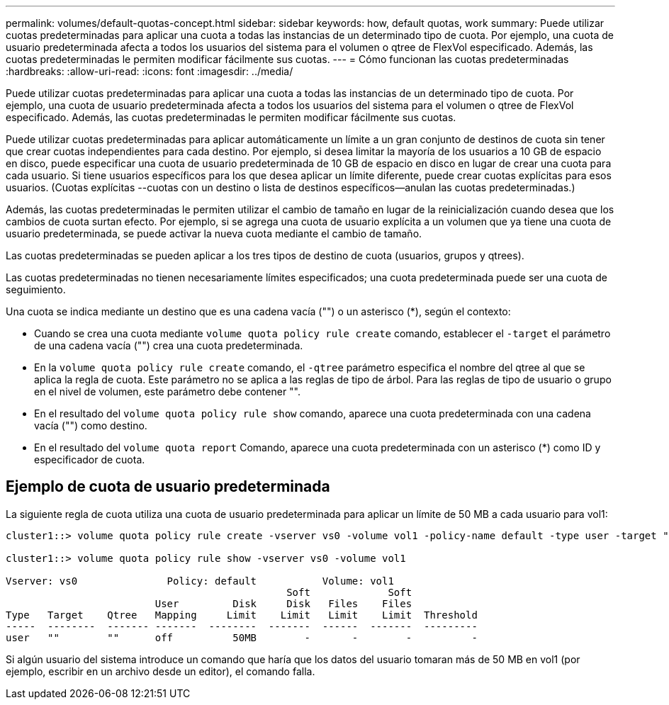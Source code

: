 ---
permalink: volumes/default-quotas-concept.html 
sidebar: sidebar 
keywords: how, default quotas, work 
summary: Puede utilizar cuotas predeterminadas para aplicar una cuota a todas las instancias de un determinado tipo de cuota. Por ejemplo, una cuota de usuario predeterminada afecta a todos los usuarios del sistema para el volumen o qtree de FlexVol especificado. Además, las cuotas predeterminadas le permiten modificar fácilmente sus cuotas. 
---
= Cómo funcionan las cuotas predeterminadas
:hardbreaks:
:allow-uri-read: 
:icons: font
:imagesdir: ../media/


[role="lead"]
Puede utilizar cuotas predeterminadas para aplicar una cuota a todas las instancias de un determinado tipo de cuota. Por ejemplo, una cuota de usuario predeterminada afecta a todos los usuarios del sistema para el volumen o qtree de FlexVol especificado. Además, las cuotas predeterminadas le permiten modificar fácilmente sus cuotas.

Puede utilizar cuotas predeterminadas para aplicar automáticamente un límite a un gran conjunto de destinos de cuota sin tener que crear cuotas independientes para cada destino. Por ejemplo, si desea limitar la mayoría de los usuarios a 10 GB de espacio en disco, puede especificar una cuota de usuario predeterminada de 10 GB de espacio en disco en lugar de crear una cuota para cada usuario. Si tiene usuarios específicos para los que desea aplicar un límite diferente, puede crear cuotas explícitas para esos usuarios. (Cuotas explícitas --cuotas con un destino o lista de destinos específicos--anulan las cuotas predeterminadas.)

Además, las cuotas predeterminadas le permiten utilizar el cambio de tamaño en lugar de la reinicialización cuando desea que los cambios de cuota surtan efecto. Por ejemplo, si se agrega una cuota de usuario explícita a un volumen que ya tiene una cuota de usuario predeterminada, se puede activar la nueva cuota mediante el cambio de tamaño.

Las cuotas predeterminadas se pueden aplicar a los tres tipos de destino de cuota (usuarios, grupos y qtrees).

Las cuotas predeterminadas no tienen necesariamente límites especificados; una cuota predeterminada puede ser una cuota de seguimiento.

Una cuota se indica mediante un destino que es una cadena vacía ("") o un asterisco (*), según el contexto:

* Cuando se crea una cuota mediante `volume quota policy rule create` comando, establecer el `-target` el parámetro de una cadena vacía ("") crea una cuota predeterminada.
* En la `volume quota policy rule create` comando, el `-qtree` parámetro especifica el nombre del qtree al que se aplica la regla de cuota. Este parámetro no se aplica a las reglas de tipo de árbol. Para las reglas de tipo de usuario o grupo en el nivel de volumen, este parámetro debe contener "".
* En el resultado del `volume quota policy rule show` comando, aparece una cuota predeterminada con una cadena vacía ("") como destino.
* En el resultado del `volume quota report` Comando, aparece una cuota predeterminada con un asterisco (*) como ID y especificador de cuota.




== Ejemplo de cuota de usuario predeterminada

La siguiente regla de cuota utiliza una cuota de usuario predeterminada para aplicar un límite de 50 MB a cada usuario para vol1:

[listing]
----
cluster1::> volume quota policy rule create -vserver vs0 -volume vol1 -policy-name default -type user -target "" -qtree "" -disk-limit 50m

cluster1::> volume quota policy rule show -vserver vs0 -volume vol1

Vserver: vs0               Policy: default           Volume: vol1
                                               Soft             Soft
                         User         Disk     Disk   Files    Files
Type   Target    Qtree   Mapping     Limit    Limit   Limit    Limit  Threshold
-----  --------  ------- -------  --------  -------  ------  -------  ---------
user   ""        ""      off          50MB        -       -        -          -
----
Si algún usuario del sistema introduce un comando que haría que los datos del usuario tomaran más de 50 MB en vol1 (por ejemplo, escribir en un archivo desde un editor), el comando falla.
